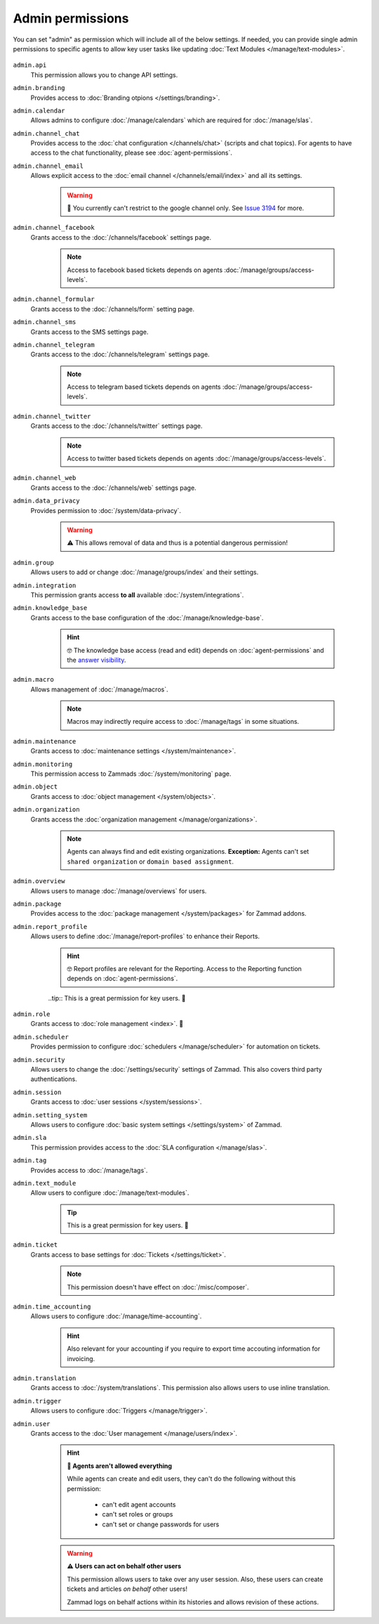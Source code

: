 Admin permissions
-----------------

You can set "admin" as permission which will include all of the below settings.
If needed, you can provide single admin permissions to specific agents to allow key user tasks
like updating :doc:`Text Modules </manage/text-modules>`.

.. figure:: /images/manage/roles/admin-settings.png
   :alt: Screenshot showing admin settings within Zammad.
   :align: center
   :width: 90%

``admin.api``
   This permission allows you to change API settings.

``admin.branding``
   Provides access to :doc:`Branding otpions </settings/branding>`.

``admin.calendar``
   Allows admins to configure :doc:`/manage/calendars` which are required for :doc:`/manage/slas`.

``admin.channel_chat``
   Provides access to the :doc:`chat configuration </channels/chat>` (scripts and chat topics).
   For agents to have access to the chat functionality, please see :doc:`agent-permissions`.

``admin.channel_email``
   Allows explicit access to the :doc:`email channel </channels/email/index>` and all its settings.

      .. warning:: 🐞 You currently can't restrict to the google channel only.
          See `Issue 3194 <https://github.com/zammad/zammad/issues/3194>`_ for more.

``admin.channel_facebook``
   Grants access to the :doc:`/channels/facebook` settings page.

      .. note:: Access to facebook based tickets depends on agents :doc:`/manage/groups/access-levels`.

``admin.channel_formular``
   Grants access to the :doc:`/channels/form` setting page.

``admin.channel_sms``
   Grants access to the SMS settings page.

``admin.channel_telegram``
   Grants access to the :doc:`/channels/telegram` settings page.

      .. note:: Access to telegram based tickets depends on agents :doc:`/manage/groups/access-levels`.

``admin.channel_twitter``
   Grants access to the :doc:`/channels/twitter` settings page.

      .. note:: Access to twitter based tickets depends on agents :doc:`/manage/groups/access-levels`.

``admin.channel_web``
   Grants access to the :doc:`/channels/web` settings page.

``admin.data_privacy``
   Provides permission to :doc:`/system/data-privacy`.

      .. warning:: ⚠ This allows removal of data and thus is a potential dangerous permission!

``admin.group``
   Allows users to add or change :doc:`/manage/groups/index` and their settings.

``admin.integration``
   This permission grants access **to all** available :doc:`/system/integrations`.

``admin.knowledge_base``
   Grants access to the base configuration of the :doc:`/manage/knowledge-base`.

      .. hint:: 🤓 The knowledge base access (read and edit) depends on :doc:`agent-permissions` and
         the `answer visibility <https://user-docs.zammad.org/en/latest/extras/knowledge-base.html#editing-answers>`_.

``admin.macro``
   Allows management of :doc:`/manage/macros`.

      .. note:: Macros may indirectly require access to :doc:`/manage/tags` in some situations.

``admin.maintenance``
   Grants access to :doc:`maintenance settings </system/maintenance>`.

``admin.monitoring``
   This permission access to Zammads :doc:`/system/monitoring` page.

``admin.object``
   Grants access to :doc:`object management </system/objects>`.

``admin.organization``
   Grants access the :doc:`organization management </manage/organizations>`.

      .. note:: Agents can always find and edit existing organizations.
         **Exception:** Agents can't set ``shared organization`` or ``domain based assignment``.

``admin.overview``
   Allows users to manage :doc:`/manage/overviews` for users.

``admin.package``
   Provides access to the :doc:`package management </system/packages>` for Zammad addons.

``admin.report_profile``
   Allows users to define :doc:`/manage/report-profiles` to enhance their Reports.

      .. hint:: 🤓 Report profiles are relevant for the Reporting.
         Access to the Reporting function depends on :doc:`agent-permissions`.

      ..tip:: This is a great permission for key users. 🚀

``admin.role``
   Grants access to :doc:`role management <index>`. 🧐

``admin.scheduler``
   Provides permission to configure :doc:`schedulers </manage/scheduler>` for automation on tickets.

``admin.security``
   Allows users to change the :doc:`/settings/security` settings of Zammad.
   This also covers third party authentications.

``admin.session``
   Grants access to :doc:`user sessions </system/sessions>`.

``admin.setting_system``
   Allows users to configure :doc:`basic system settings </settings/system>` of Zammad.

``admin.sla``
   This permission provides access to the :doc:`SLA configuration </manage/slas>`.

``admin.tag``
   Provides access to :doc:`/manage/tags`.

``admin.text_module``
   Allow users to configure :doc:`/manage/text-modules`.

      .. tip:: This is a great permission for key users. 🚀

``admin.ticket``
   Grants access to base settings for :doc:`Tickets </settings/ticket>`.

      .. note:: This permission doesn't have effect on :doc:`/misc/composer`.

``admin.time_accounting``
   Allows users to configure :doc:`/manage/time-accounting`.

      .. hint:: Also relevant for your accounting if you require to export time accouting information for invoicing.

``admin.translation``
   Grants access to :doc:`/system/translations`.
   This permission also allows users to use inline translation.

``admin.trigger``
   Allows users to configure :doc:`Triggers </manage/trigger>`.

``admin.user``
   Grants access to the :doc:`User management </manage/users/index>`.

      .. hint:: **👀 Agents aren't allowed everything**

         While agents can create and edit users, they can't do the following without this permission:

            * can't edit agent accounts
            * can't set roles or groups
            * can't set or change passwords for users

      .. warning:: **⚠ Users can act on behalf other users**

         This permission allows users to take over any user session.
         Also, these users can create tickets and articles *on behalf* other users!

         Zammad logs on behalf actions within its histories and allows revision of these actions.
